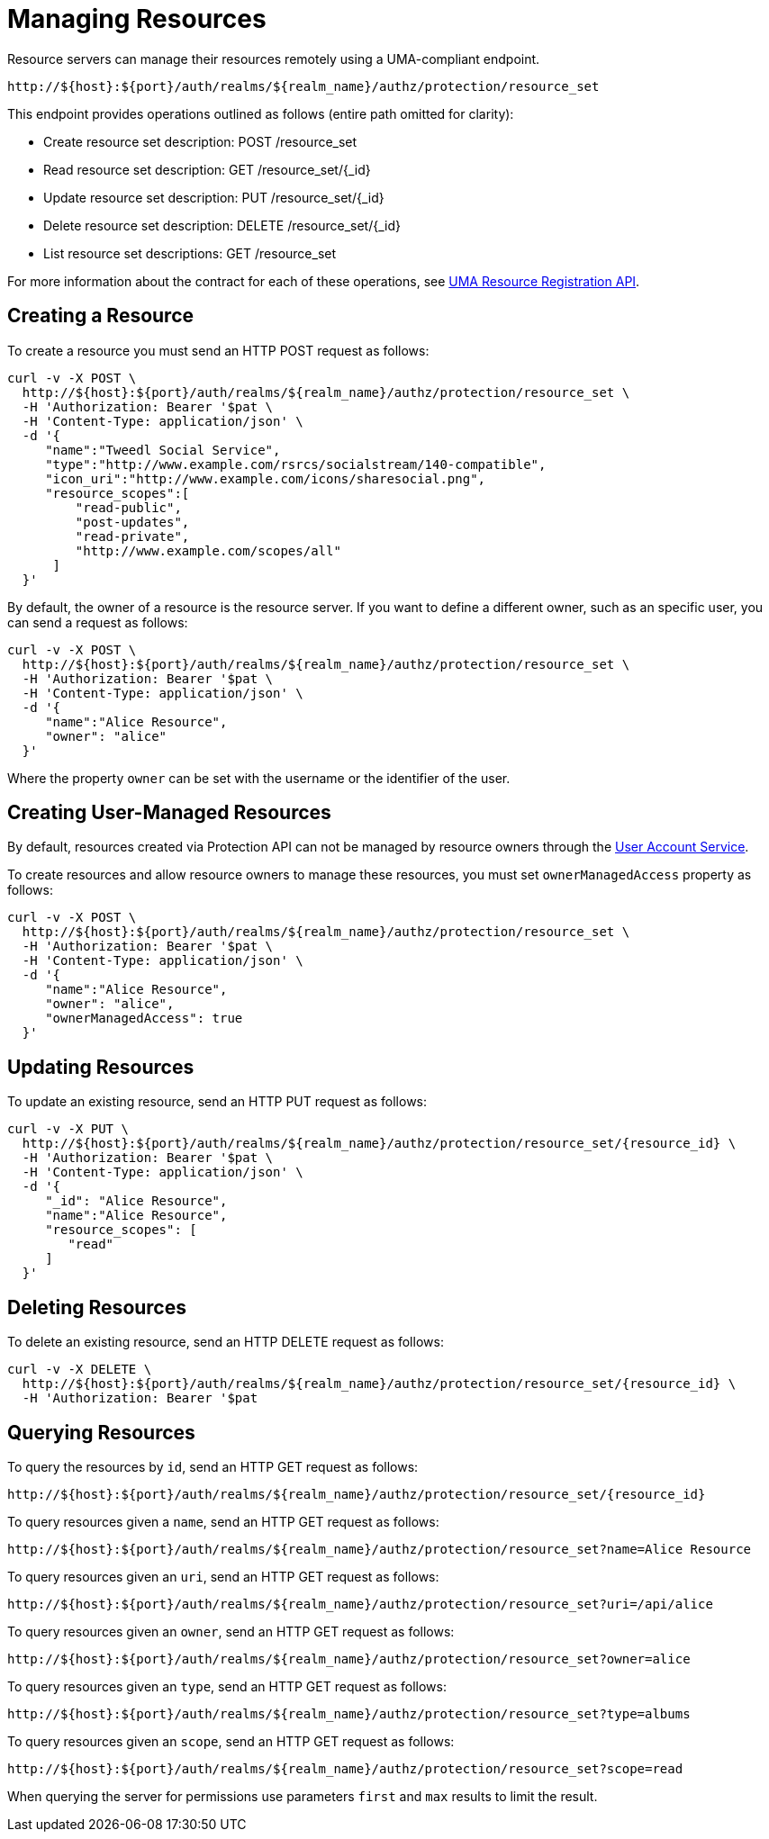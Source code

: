 [[_service_protection_resources_api]]
= Managing Resources

Resource servers can manage their resources remotely using a UMA-compliant endpoint.

```
http://${host}:${port}/auth/realms/${realm_name}/authz/protection/resource_set
```

This endpoint provides operations outlined as follows (entire path omitted for clarity):

* Create resource set description: POST /resource_set
* Read resource set description: GET /resource_set/{_id}
* Update resource set description: PUT /resource_set/{_id}
* Delete resource set description: DELETE /resource_set/{_id}
* List resource set descriptions: GET /resource_set

For more information about the contract for each of these operations, see https://docs.kantarainitiative.org/uma/wg/oauth-uma-federated-authz-2.0-09.html#reg-api[UMA Resource Registration API].

== Creating a Resource

To create a resource you must send an HTTP POST request as follows:

```bash
curl -v -X POST \
  http://${host}:${port}/auth/realms/${realm_name}/authz/protection/resource_set \
  -H 'Authorization: Bearer '$pat \
  -H 'Content-Type: application/json' \
  -d '{
     "name":"Tweedl Social Service",
     "type":"http://www.example.com/rsrcs/socialstream/140-compatible",
     "icon_uri":"http://www.example.com/icons/sharesocial.png",
     "resource_scopes":[
         "read-public",
         "post-updates",
         "read-private",
         "http://www.example.com/scopes/all"
      ]
  }'
```

By default, the owner of a resource is the resource server. If you want to define a different owner, such as an
specific user, you can send a request as follows:

```bash
curl -v -X POST \
  http://${host}:${port}/auth/realms/${realm_name}/authz/protection/resource_set \
  -H 'Authorization: Bearer '$pat \
  -H 'Content-Type: application/json' \
  -d '{
     "name":"Alice Resource",
     "owner": "alice"
  }'
```

Where the property `owner` can be set with the username or the identifier of the user.

== Creating User-Managed Resources

By default, resources created via Protection API can not be managed by resource owners through the <<_service_authorization_my_resources, User Account Service>>.

To create resources and allow resource owners to manage these resources, you must set `ownerManagedAccess` property as follows:

```bash
curl -v -X POST \
  http://${host}:${port}/auth/realms/${realm_name}/authz/protection/resource_set \
  -H 'Authorization: Bearer '$pat \
  -H 'Content-Type: application/json' \
  -d '{
     "name":"Alice Resource",
     "owner": "alice",
     "ownerManagedAccess": true
  }'
```

== Updating Resources

To update an existing resource, send an HTTP PUT request as follows:

```bash
curl -v -X PUT \
  http://${host}:${port}/auth/realms/${realm_name}/authz/protection/resource_set/{resource_id} \
  -H 'Authorization: Bearer '$pat \
  -H 'Content-Type: application/json' \
  -d '{
     "_id": "Alice Resource",
     "name":"Alice Resource",
     "resource_scopes": [
        "read"
     ]
  }'
```

== Deleting Resources

To delete an existing resource, send an HTTP DELETE request as follows:

```bash
curl -v -X DELETE \
  http://${host}:${port}/auth/realms/${realm_name}/authz/protection/resource_set/{resource_id} \
  -H 'Authorization: Bearer '$pat
```

== Querying Resources

To query the resources by `id`, send an HTTP GET request as follows:

```bash
http://${host}:${port}/auth/realms/${realm_name}/authz/protection/resource_set/{resource_id}
```

To query resources given a `name`, send an HTTP GET request as follows:

```bash
http://${host}:${port}/auth/realms/${realm_name}/authz/protection/resource_set?name=Alice Resource
```

To query resources given an `uri`, send an HTTP GET request as follows:

```bash
http://${host}:${port}/auth/realms/${realm_name}/authz/protection/resource_set?uri=/api/alice
```

To query resources given an `owner`, send an HTTP GET request as follows:

```bash
http://${host}:${port}/auth/realms/${realm_name}/authz/protection/resource_set?owner=alice
```

To query resources given an `type`, send an HTTP GET request as follows:

```bash
http://${host}:${port}/auth/realms/${realm_name}/authz/protection/resource_set?type=albums
```

To query resources given an `scope`, send an HTTP GET request as follows:

```bash
http://${host}:${port}/auth/realms/${realm_name}/authz/protection/resource_set?scope=read
```

When querying the server for permissions use parameters `first` and `max` results to limit the result.